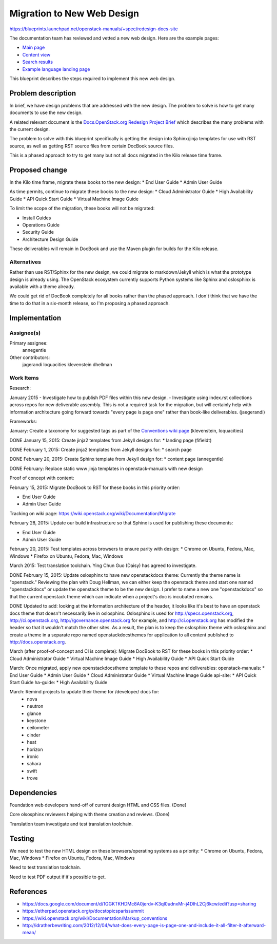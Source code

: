 ..
 This work is licensed under a Creative Commons Attribution 3.0 Unported
 License.

 http://creativecommons.org/licenses/by/3.0/legalcode

===========================
Migration to New Web Design
===========================

https://blueprints.launchpad.net/openstack-manuals/+spec/redesign-docs-site

The documentation team has reviewed and vetted a new web design. Here are the
example pages:

* `Main page <http://openstack-homepage.bitballoon.com/docs>`_
* `Content view <http://openstack-homepage.bitballoon.com/docs/book>`_
* `Search results <http://openstack-homepage.bitballoon.com/docs/search>`_
* `Example language landing page <http://openstack-homepage.bitballoon.com/docs/ja>`_

This blueprint describes the steps required to implement this new web design.

Problem description
===================

In brief, we have design problems that are addressed with the new design. The
problem to solve is how to get many documents to use the new design.

A related relevant document is the
`Docs.OpenStack.org Redesign Project Brief
<https://docs.google.com/document/d/1GGKTKHDMc8A0jerdv-K3ql0udnxMr-j4DlhL2Cj6kcw/edit?usp=sharing>`_ which describes the many problems with the current design.

The problem to solve with this blueprint specifically is getting the design
into Sphinx/jinja templates for use with RST source, as well as getting RST
source files from certain DocBook source files.

This is a phased approach to try to get many but not all docs migrated in the
Kilo release time frame.

Proposed change
===============

In the Kilo time frame, migrate these books to the new design:
* End User Guide
* Admin User Guide

As time permits, continue to migrate these books to the new design:
* Cloud Administrator Guide
* High Availability Guide
* API Quick Start Guide
* Virtual Machine Image Guide

To limit the scope of the migration, these books will not be migrated:

* Install Guides
* Operations Guide
* Security Guide
* Architecture Design Guide

These deliverables will remain in DocBook and use the Maven plugin for builds
for the Kilo release.

Alternatives
------------

Rather than use RST/Sphinx for the new design, we could migrate to
markdown/Jekyll which is what the prototype design is already using. The
OpenStack ecosystem currently supports Python systems like Sphinx and
oslosphinx is available with a theme already.

We could get rid of DocBook completely for all books rather than the phased
approach. I don't think that we have the time to do that in a six-month
release, so I'm proposing a phased approach.

Implementation
==============

Assignee(s)
-----------

Primary assignee:
  annegentle

Other contributors:
  jagerandi
  loquacities
  klevenstein
  dhellman

Work Items
----------

Research:

January 2015
- Investigate how to publish PDF files within this new design.
- Investigate using index.rst collections across repos for new deliverable
assembly. This is not a required task for the migration, but will certainly
help with information architecture going forward towards "every page is page
one" rather than book-like deliverables. (jaegerandi)

Frameworks:

January: Create a taxonomy for suggested tags as part of the `Conventions wiki
page
<https://wiki.openstack.org/wiki/Documentation/Markup_conventions>`_
(klevenstein, loquacities)

DONE January 15, 2015: Create jinja2 templates from Jekyll designs for:
* landing page (fifieldt)

DONE February 1, 2015: Create jinja2 templates from Jekyll designs for:
* search page

DONE February 20, 2015: Create Sphinx template from Jekyll design for:
* content page (annegentle)

DONE February: Replace static www jinja templates in openstack-manuals with
new design

Proof of concept with content:

February 15, 2015: Migrate DocBook to RST for these books in this priority
order:

* End User Guide
* Admin User Guide

Tracking on wiki page: https://wiki.openstack.org/wiki/Documentation/Migrate

February 28, 2015: Update our build infrastructure
so that Sphinx is used for publishing these documents:

* End User Guide
* Admin User Guide

February 20, 2015: Test templates across browsers to ensure parity with design:
* Chrome on Ubuntu, Fedora, Mac, Windows
* Firefox on Ubuntu, Fedora, Mac, Windows

March 2015: Test translation toolchain. Ying Chun Guo (Daisy) has agreed to
investigate.

DONE February 15, 2015: Update oslosphinx to have new openstackdocs theme:
Currently the theme name is "openstack." Reviewing the plan with Doug Hellman,
we can either keep the openstack theme and start one named "openstackdocs" or
update the openstack theme to be the new design. I prefer to name a new one
"openstackdocs" so that the current openstack theme which can indicate when a
project's doc is incubated remains.

DONE Updated to add: looking at the information architecture of the header,
it looks like it's best to have an openstack docs theme that doesn't
necessarily live in oslosphinx. Oslosphinx is used for
http://specs.openstack.org, http://ci.openstack.org,
http://governance.openstack.org for example, and
http://ci.openstack.org has modified the header so that it wouldn't
match the other sites. As a result, the plan is to keep the oslosphinx
theme with oslosphinx and create a theme in a separate repo named
openstackdocsthemes for application to all content published to
http://docs.openstack.org.

March (after proof-of-concept and CI is complete): Migrate DocBook to RST for
these books in this priority order:
* Cloud Administrator Guide
* Virtual Machine Image Guide
* High Availability Guide
* API Quick Start Guide

March: Once migrated, apply new openstackdocstheme template to these repos and
deliverables:
openstack-manuals:
* End User Guide
* Admin User Guide
* Cloud Administrator Guide
* Virtual Machine Image Guide
api-site:
* API Quick Start Guide
ha-guide:
* High Availability Guide

March: Remind projects to update their theme for /developer/ docs for:
 * nova
 * neutron
 * glance
 * keystone
 * ceilometer
 * cinder
 * heat
 * horizon
 * ironic
 * sahara
 * swift
 * trove

Dependencies
============

Foundation web developers hand-off of current design HTML and CSS files.
(Done)

Core olsosphinx reviewers helping with theme creation and reviews. (Done)

Translation team investigate and test translation toolchain.

Testing
=======

We need to test the new HTML design on these browsers/operating systems as a
priority:
* Chrome on Ubuntu, Fedora, Mac, Windows
* Firefox on Ubuntu, Fedora, Mac, Windows

Need to test translation toolchain.

Need to test PDF output if it's possible to get.

References
==========

* https://docs.google.com/document/d/1GGKTKHDMc8A0jerdv-K3ql0udnxMr-j4DlhL2Cj6kcw/edit?usp=sharing

* https://etherpad.openstack.org/p/docstopicsparissummit

* https://wiki.openstack.org/wiki/Documentation/Markup_conventions

* http://idratherbewriting.com/2012/12/04/what-does-every-page-is-page-one-and-include-it-all-filter-it-afterward-mean/
